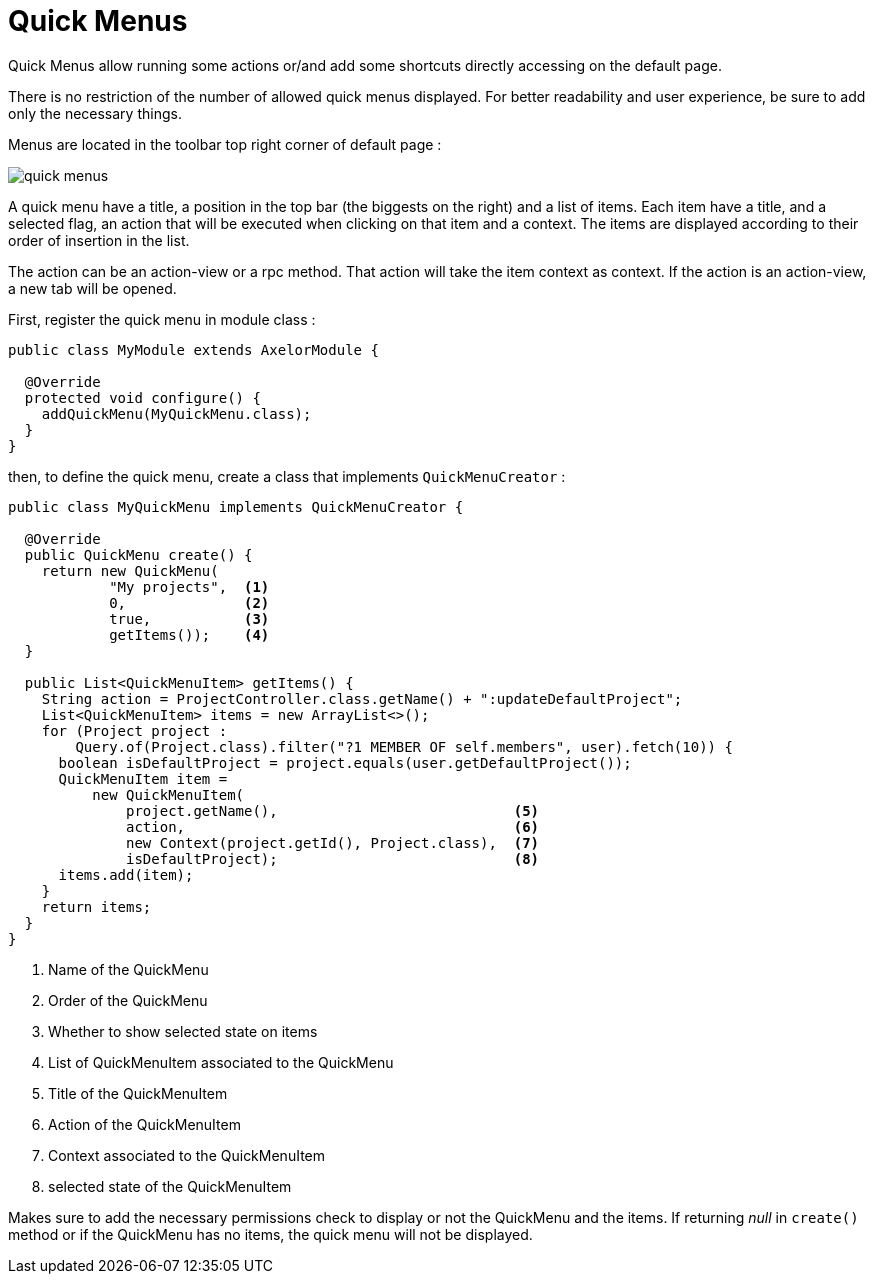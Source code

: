 = Quick Menus
:toc:
:toc-title:

Quick Menus allow running some actions or/and add some shortcuts directly
accessing on the default page.

There is no restriction of the number of allowed quick menus displayed.
For better readability and user experience, be sure to add only the necessary things.

Menus are located in the toolbar top right corner of default page :

image::quick-menus.png[]

A quick menu have a title, a position in the top bar (the biggests on the right)
and a list of items.
Each item have a title, and a selected flag, an action that will be executed when
clicking on that item and a context. The items are displayed according to their
order of insertion in the list.

The action can be an action-view or a rpc method. That action will take the item
context as context. If the action is an action-view, a new tab will be opened.

First, register the quick menu in module class :

[source,java]
----
public class MyModule extends AxelorModule {

  @Override
  protected void configure() {
    addQuickMenu(MyQuickMenu.class);
  }
}
----

then, to define the quick menu, create a class that implements `QuickMenuCreator` :

[source,java]
----
public class MyQuickMenu implements QuickMenuCreator {

  @Override
  public QuickMenu create() {
    return new QuickMenu(
            "My projects",  <1>
            0,              <2>
            true,           <3>
            getItems());    <4>
  }

  public List<QuickMenuItem> getItems() {
    String action = ProjectController.class.getName() + ":updateDefaultProject";
    List<QuickMenuItem> items = new ArrayList<>();
    for (Project project :
        Query.of(Project.class).filter("?1 MEMBER OF self.members", user).fetch(10)) {
      boolean isDefaultProject = project.equals(user.getDefaultProject());
      QuickMenuItem item =
          new QuickMenuItem(
              project.getName(),                            <5>
              action,                                       <6>
              new Context(project.getId(), Project.class),  <7>
              isDefaultProject);                            <8>
      items.add(item);
    }
    return items;
  }
}
----
<1> Name of the QuickMenu
<2> Order of the QuickMenu
<3> Whether to show selected state on items
<4> List of QuickMenuItem associated to the QuickMenu
<5> Title of the QuickMenuItem
<6> Action of the QuickMenuItem
<7> Context associated to the QuickMenuItem
<8> selected state of the QuickMenuItem

Makes sure to add the necessary permissions check to display or not the QuickMenu
and the items. If returning _null_ in `create()` method or if the QuickMenu has no items,
the quick menu will not be displayed.
